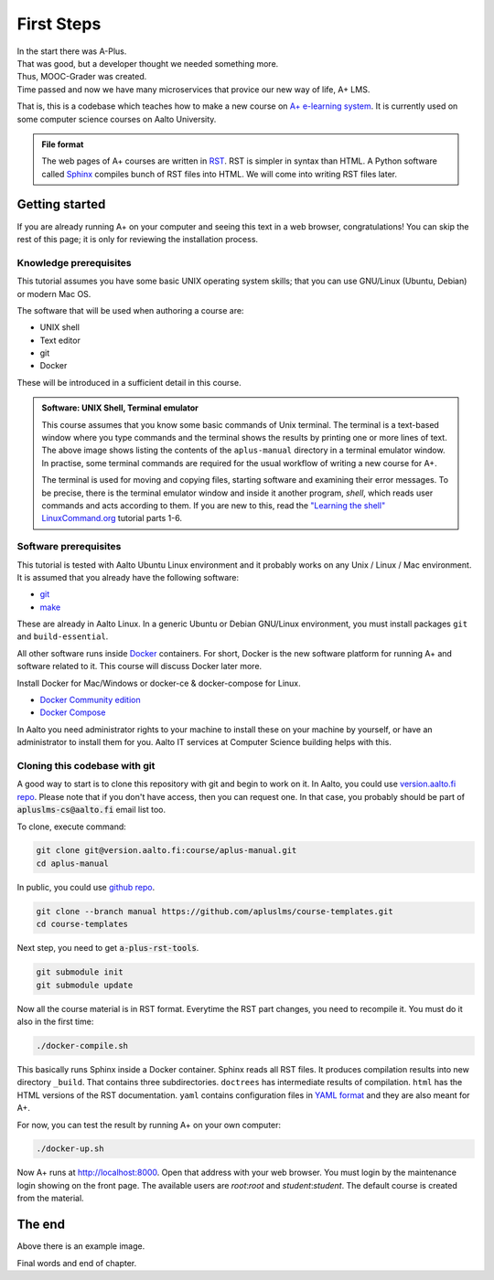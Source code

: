 First Steps
===========

.. styled-topic::

  Main questions:
      How to install this course, A+ and related software to your computer.

  Topics?
      Installing Docker and Docker Compose

  Difficulty:
      You need basic UNIX shell skills.

  Laboriousness:
      Installation might take a couple of hours.


| In the start there was A-Plus.
| That was good, but a developer thought we needed something more.
| Thus, MOOC-Grader was created.
| Time passed and now we have many microservices that provice our new way of
  life, A+ LMS.

That is, this is a codebase which teaches how to make a new course on
`A+ e-learning system <https://github.com/Aalto-LeTech/a-plus>`_. It is currently
used on some computer science courses on Aalto University.

.. admonition:: File format
  :class: alert alert-info

  The web pages of A+ courses are written in
  `RST <http://docutils.sourceforge.net/docs/user/rst/quickref.html>`_.
  RST is simpler in syntax than HTML. A Python software called
  `Sphinx <http://www.sphinx-doc.org>`_ compiles bunch of RST files into
  HTML. We will come into writing RST files later.


Getting started
---------------

If you are already running A+ on your computer and seeing this text in a web
browser, congratulations! You can skip the rest of this page; it is only for
reviewing the installation process.

Knowledge prerequisites
.......................

This tutorial assumes you have some basic UNIX operating system skills;
that you can use GNU/Linux (Ubuntu, Debian) or modern Mac OS.

The software that will be used when authoring a course are:

- UNIX shell
- Text editor
- git
- Docker

These will be introduced in a sufficient detail in this course.

.. image:: /images/terminal.png

.. admonition:: Software: UNIX Shell, Terminal emulator
  :class: alert alert-info

  This course assumes that you know some basic commands of Unix terminal.
  The terminal is a text-based window where you type commands and the
  terminal shows the results by printing one or more lines of text.
  The above image shows listing the contents of the ``aplus-manual``
  directory in a terminal emulator window. In practise, some terminal
  commands are required for the usual workflow of writing
  a new course for A+.

  The terminal is used for moving and copying files, starting software
  and examining their error messages. To be precise, there is the terminal
  emulator window and inside it another program, `shell`, which reads
  user commands and acts according to them. If you are new to this, read the
  `"Learning the shell" LinuxCommand.org <http://linuxcommand.org/lc3_learning_the_shell.php>`_
  tutorial parts 1-6.

Software prerequisites
......................

This tutorial is tested with Aalto Ubuntu Linux environment and it probably works
on any Unix / Linux / Mac environment. It is assumed that you already have
the following software:

- `git <https://git-scm.com/>`_
- `make <https://www.gnu.org/software/make/>`_

These are already in Aalto Linux. In a generic Ubuntu or Debian GNU/Linux
environment, you must install packages ``git`` and ``build-essential``.

All other software runs inside `Docker <https://www.docker.com/>`_ containers.
For short, Docker is the new software platform for running A+ and software
related to it. This course will discuss Docker later more.

Install Docker for Mac/Windows or docker-ce & docker-compose for Linux.

- `Docker Community edition <https://docs.docker.com/engine/installation/>`_
- `Docker Compose <https://docs.docker.com/compose/install/>`_

In Aalto you need administrator rights to your machine to install these
on your machine by yourself, or have an administrator to install them for you.
Aalto IT services at Computer Science building helps with this.


Cloning this codebase with git
..............................

A good way to start is to clone this repository with git and begin to work on it.
In Aalto, you could use `version.aalto.fi repo <https://version.aalto.fi/gitlab/course/aplus-manual>`_.
Please note that if you don't have access, then you can request one.
In that case, you probably should be part of :code:`apluslms-cs@aalto.fi` email list too.

To clone, execute command:

.. code-block:: sh

    git clone git@version.aalto.fi:course/aplus-manual.git
    cd aplus-manual

In public, you could use `github repo <https://github.com/apluslms/course-templates/tree/manual>`_.

.. code-block:: sh

    git clone --branch manual https://github.com/apluslms/course-templates.git
    cd course-templates

Next step, you need to get :code:`a-plus-rst-tools`.

.. code-block:: sh

    git submodule init
    git submodule update

Now all the course material is in RST format. Everytime the RST part changes,
you need to recompile it. You must do it also in the first time:

.. code-block:: sh

    ./docker-compile.sh

This basically runs Sphinx inside a Docker container. Sphinx reads all RST files.
It produces compilation results into new directory ``_build``. That contains
three subdirectories. ``doctrees`` has intermediate results of compilation.
``html`` has the HTML versions of the RST documentation. ``yaml`` contains
configuration files in `YAML format <https://en.wikipedia.org/wiki/YAML>`_
and they are also meant for A+.

For now, you can test the result by running A+ on your own computer:

.. code-block:: sh

    ./docker-up.sh

Now A+ runs at http://localhost:8000. Open that address with your web browser.
You must login by the maintenance login showing on the front page. The available
users are `root`:`root` and `student`:`student`.  The default course is created
from the material.

The end
-------



.. image:: /images/apluslogo.png

Above there is an example image.

Final words and end of chapter.
